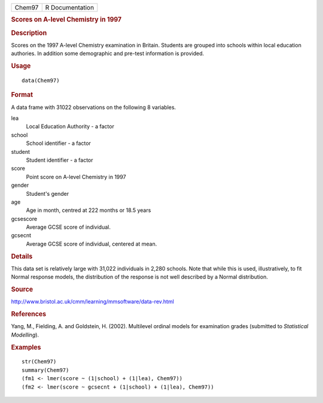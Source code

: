 .. container::

   .. container::

      ====== ===============
      Chem97 R Documentation
      ====== ===============

      .. rubric:: Scores on A-level Chemistry in 1997
         :name: scores-on-a-level-chemistry-in-1997

      .. rubric:: Description
         :name: description

      Scores on the 1997 A-level Chemistry examination in Britain.
      Students are grouped into schools within local education
      authories. In addition some demographic and pre-test information
      is provided.

      .. rubric:: Usage
         :name: usage

      ::

         data(Chem97)

      .. rubric:: Format
         :name: format

      A data frame with 31022 observations on the following 8 variables.

      lea
         Local Education Authority - a factor

      school
         School identifier - a factor

      student
         Student identifier - a factor

      score
         Point score on A-level Chemistry in 1997

      gender
         Student's gender

      age
         Age in month, centred at 222 months or 18.5 years

      gcsescore
         Average GCSE score of individual.

      gcsecnt
         Average GCSE score of individual, centered at mean.

      .. rubric:: Details
         :name: details

      This data set is relatively large with 31,022 individuals in 2,280
      schools. Note that while this is used, illustratively, to fit
      Normal response models, the distribution of the response is not
      well described by a Normal distribution.

      .. rubric:: Source
         :name: source

      http://www.bristol.ac.uk/cmm/learning/mmsoftware/data-rev.html

      .. rubric:: References
         :name: references

      Yang, M., Fielding, A. and Goldstein, H. (2002). Multilevel
      ordinal models for examination grades (submitted to *Statistical
      Modelling*).

      .. rubric:: Examples
         :name: examples

      ::

         str(Chem97)
         summary(Chem97)
         (fm1 <- lmer(score ~ (1|school) + (1|lea), Chem97))
         (fm2 <- lmer(score ~ gcsecnt + (1|school) + (1|lea), Chem97))
